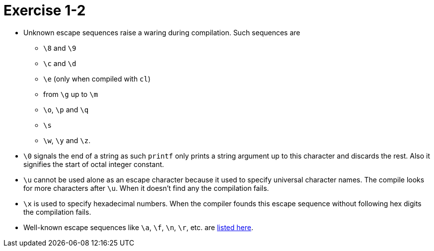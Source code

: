 = Exercise 1-2

* Unknown escape sequences raise a waring during compilation.
  Such sequences are
** `\8` and `\9`
** `\c` and `\d`
** `\e` (only when compiled with `cl`)
** from `\g` up to `\m`
** `\o`, `\p` and `\q`
** `\s`
** `\w`, `\y` and `\z`.
* `\0` signals the end of a string as such `printf` only prints a string
  argument up to this character and discards the rest.
  Also it signifies the start of octal integer constant.
* `\u` cannot be used alone as an escape character because it used to specify
  universal character names.
  The compile looks for more characters after `\u`.
  When it doesn't find any the compilation fails.
* `\x` is used to specify hexadecimal numbers.
  When the compiler founds this escape sequence without following hex digits
  the compilation fails.
* Well-known escape sequences like `\a`, `\f`, `\n`, `\r`, etc. are
  https://en.wikipedia.org/wiki/Escape_sequences_in_C#Table_of_escape_sequences[listed here].
